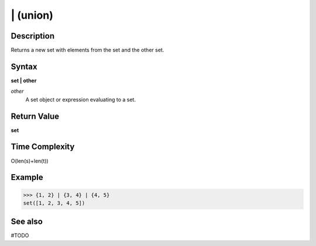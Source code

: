 =========
| (union)
=========

Description
===========
Returns a new set with elements from the set and the other set.

Syntax
======
**set | other**

*other*
    A set object or expression evaluating to a set.

Return Value
============
**set**

Time Complexity
===============
O(len(s)+len(t))

Example
=======
>>> {1, 2} | {3, 4} | {4, 5}
set([1, 2, 3, 4, 5])

See also
========
#TODO